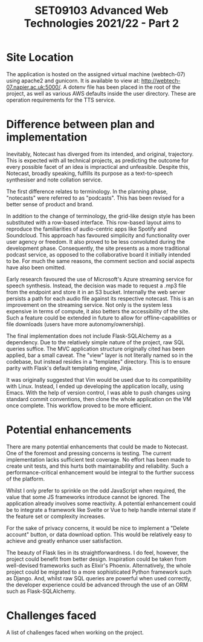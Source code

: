 #+TITLE: SET09103 Advanced Web Technologies 2021/22 - Part 2

* Site Location
The application is hosted on the assigned virtual machine (webtech-07) using apache2 and gunicorn. It is available to view at: http://webtech-07.napier.ac.uk:5000/. A dotenv file has been placed in the root of the project, as well as various AWS defaults inside the user directory. These are operation requirements for the TTS service.

* Difference between plan and implementation
Inevitably, Notecast has diverged from its intended, and original, trajectory. This is expected with all technical projects, as predicting the outcome for every possible facet of an idea is impractical and unfeasible. Despite this, Notecast, broadly speaking, fulfills its purpose as a text-to-speech synthesiser and note collation service.

The first difference relates to terminology. In the planning phase, "notecasts" were referred to as "podcasts". This has been revised for a better sense of product and brand.

In addition to the change of terminology, the grid-like design style has been substituted with a row-based interface. This row-based layout aims to reproduce the familiarities of audio-centric apps like Spotify and Soundcloud. This approach has favoured simplicity and functionality over user agency or freedom. It also proved to be less convoluted during the development phase. Consequently, the site presents as a more traditional podcast service, as opposed to the collaborative board it initially intended to be. For much the same reasons, the comment section and social aspects have also been omitted.

Early research favoured the use of Microsoft's Azure streaming service for speech synthesis. Instead, the decision was made to request a .mp3 file from the endpoint and store it in an S3 bucket. Internally the web server persists a path for each audio file against its respective notecast. This is an improvement on the streaming service. Not only is the system less expensive in terms of compute, it also betters the accessibility of the site. Such a feature could be extended in future to allow for offline-capabilities or file downloads (users have more autonomy/ownership).

The final implementation does not include Flask-SQLAlchemy as a dependency. Due to the relatively simple nature of the project, raw SQL queries suffice. The MVC application structure originally cited has been applied, bar a small caveat. The "view" layer is not literally named so in the codebase, but instead resides in a "templates" directory. This is to ensure parity with Flask's default templating engine, Jinja.

It was originally suggested that Vim would be used due to its compatibility with Linux. Instead, I ended up developing the application locally, using Emacs. With the help of version control, I was able to push changes using standard commit conventions, then clone the whole application on the VM once complete. This workflow proved to be more efficient.

* Potential enhancements
There are many potential enhancements that could be made to Notecast. One of the foremost and pressing concerns is testing. The current implementation lacks sufficient test coverage. No effort has been made to create unit tests, and this hurts both maintainability and reliability. Such a performance-critical enhancement would be integral to the further success of the platform.

Whilst I only prefer to sprinkle on the odd JavaScript when required, the value that some JS frameworks introduce cannot be ignored. The application already involves some reactivity. A potential enhancement could be to integrate a framework like Svelte or Vue to help handle internal state if the feature set or complexity increases.

For the sake of privacy concerns, it would be nice to implement a "Delete account" button, or data download option. This would be relatively easy to achieve and greatly enhance user satisfaction.

The beauty of Flask lies in its straightforwardness. I do feel, however, the project could benefit from better design. Inspiration could be taken from well-devised frameworks such as Elixir's Phoenix. Alternatively, the whole project could be migrated to a more sophisticated Python framework such as Django. And, whilst raw SQL queries are powerful when used correctly, the developer experience could be advanced through the use of an ORM such as Flask-SQLAlchemy.

* Challenges faced
A list of challenges faced when working on the project.

